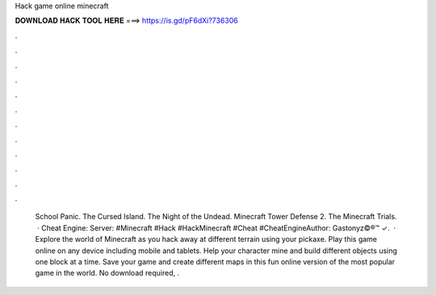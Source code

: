 Hack game online minecraft

𝐃𝐎𝐖𝐍𝐋𝐎𝐀𝐃 𝐇𝐀𝐂𝐊 𝐓𝐎𝐎𝐋 𝐇𝐄𝐑𝐄 ===> https://is.gd/pF6dXi?736306

.

.

.

.

.

.

.

.

.

.

.

.

  School Panic. The Cursed Island.  The Night of the Undead. Minecraft Tower Defense 2. The Minecraft Trials.   · Cheat Engine:  Server: #Minecraft #Hack #HackMinecraft #Cheat #CheatEngineAuthor: Gastonyz©®™ ✓.  · Explore the world of Minecraft as you hack away at different terrain using your pickaxe. Play this game online on any device including mobile and tablets. Help your character mine and build different objects using one block at a time. Save your game and create different maps in this fun online version of the most popular game in the world. No download required, .
